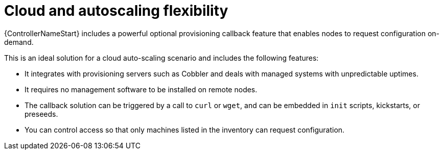 :_mod-docs-content-type: CONCEPT

[id="con-controller-overview-cloud-autoscaling_{context}"]


= Cloud and autoscaling flexibility

[role="_abstract"]
{ControllerNameStart} includes a powerful optional provisioning callback feature that enables nodes to request configuration on-demand.

This is an ideal solution for a cloud auto-scaling scenario and includes the following features:

* It integrates with provisioning servers such as Cobbler and deals with managed systems with unpredictable uptimes.
* It requires no management software to be installed on remote nodes.
* The callback solution can be triggered by a call to `curl` or `wget`, and can be embedded in `init` scripts, kickstarts, or preseeds.
* You can control access so that only machines listed in the inventory can request configuration.